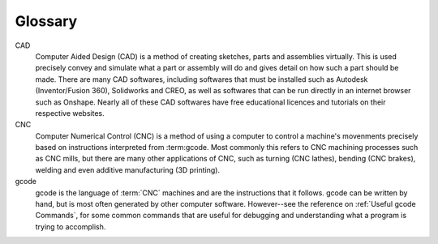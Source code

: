 Glossary
=====

.. Glossary::


CAD
  Computer Aided Design (CAD) is a method of creating sketches, parts and assemblies virtually.  This is used precisely convey and simulate what a part or assembly will do and gives detail on how such a part should be made.  There are many CAD softwares, including softwares that must be installed such as Autodesk (Inventor/Fusion 360), Solidworks and CREO, as well as softwares that can be run directly in an internet browser such as Onshape.  Nearly all of these CAD softwares have free educational licences and tutorials on their respective websites. 

CNC
  Computer Numerical Control (CNC) is a method of using a computer to control a machine's movenments precisely based on instructions interpreted from :term:gcode.  Most commonly this refers to CNC machining processes such as CNC mills, but there are many other applications of CNC, such as turning (CNC lathes), bending (CNC brakes), welding and even additive manufacturing (3D printing).

gcode
  gcode is the language of :term:`CNC` machines and are the instructions that it follows.  gcode can be written by hand, but is most often generated by other computer software.  However--see the reference on :ref:`Useful gcode Commands`, for some common commands that are useful for debugging and understanding what a program is trying to accomplish.
